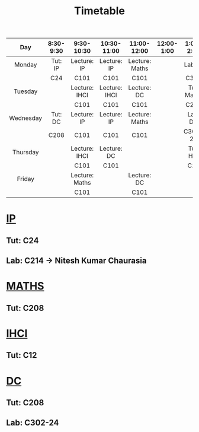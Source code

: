 #+title: Timetable

|-----------+-----------+----------------+---------------+----------------+------------+------------+------------+-----------+-----------|
|    <c>    |    <c>    |      <c>       |      <c>      |      <c>       |    <c>     |    <c>     |    <c>     |    <c>    |    <c>    |
|    Day    | 8:30-9:30 |   9:30-10:30   |  10:30-11:00  |  11:00-12:00   | 12:00-1:00 | 1:00-2:00  | 2:00-2:30  | 2:30-3:00 | 3:00-6:00 |
|-----------+-----------+----------------+---------------+----------------+------------+------------+------------+-----------+-----------|
|  Monday   |  Tut: IP  |  Lecture: IP   |  Lecture: IP  | Lecture: Maths |            |  Lab: IP   |  Lab: IP   |  Lab: IP  |           |
|           |    C24    |      C101      |     C101      |      C101      |            |    C320    |    C320    |   C320    |           |
|-----------+-----------+----------------+---------------+----------------+------------+------------+------------+-----------+-----------|
|  Tuesday  |           | Lecture: IHCI  | Lecture: IHCI |  Lecture: DC   |            | Tut: Maths | Tut: Maths |           |           |
|           |           |      C101      |     C101      |      C101      |            |    C208    |    C208    |           |           |
|-----------+-----------+----------------+---------------+----------------+------------+------------+------------+-----------+-----------|
| Wednesday |  Tut: DC  |  Lecture: IP   |  Lecture: IP  | Lecture: Maths |            |  Lab: DC   |  Lab: DC   |  Lab: DC  |           |
|           |   C208    |      C101      |     C101      |      C101      |            |  C302-24   |  C302-24   |  C302-24  |           |
|-----------+-----------+----------------+---------------+----------------+------------+------------+------------+-----------+-----------|
| Thursday  |           | Lecture: IHCI  |  Lecture: DC  |                |            |  Tut: HCI  |            |           |    COM    |
|           |           |      C101      |     C101      |                |            |    C12     |            |           |   C101    |
|-----------+-----------+----------------+---------------+----------------+------------+------------+------------+-----------+-----------|
|  Friday   |           | Lecture: Maths |               |  Lecture: DC   |            |            |            |           |           |
|           |           |      C101      |               |      C101      |            |            |            |           |           |
|-----------+-----------+----------------+---------------+----------------+------------+------------+------------+-----------+-----------|

* [[https://classroom.google.com/u/1/w/NjE3MjcxMDQwMTQ3/t/all][IP]]
** Tut: C24
** Lab: C214 -> Nitesh Kumar Chaurasia
* [[https://classroom.google.com/u/1/w/NTIzMjc3NzI4ODM0/t/all][MATHS]]
** Tut: C208
* [[https://classroom.google.com/u/1/w/NjE3NDY3NzEwNDEx/t/all][IHCI]]
** Tut: C12
* [[https://classroom.google.com/u/1/w/NjE3NzI0NzkwNjM1/t/all][DC]]
** Tut: C208
** Lab: C302-24
